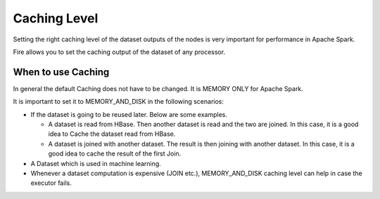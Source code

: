 Caching Level
=============

Setting the right caching level of the dataset outputs of the nodes is very important for performance in Apache Spark.

Fire allows you to set the caching output of the dataset of any processor.

When to use Caching
-------------------

In general the default Caching does not have to be changed. It is MEMORY ONLY for Apache Spark.

It is important to set it to MEMORY_AND_DISK in the following scenarios:

* If the dataset is going to be reused later. Below are some examples.

  * A dataset is read from HBase. Then another dataset is read and the two are joined. In this case, it is a good idea to Cache the dataset read from HBase.
  * A dataset is joined with another dataset. The result is then joining with another dataset. In this case, it is a good idea to cache the result of the first Join.
  
* A Dataset which is used in machine learning.

* Whenever a dataset computation is expensive (JOIN etc.), MEMORY_AND_DISK caching level can help in case the executor fails.

